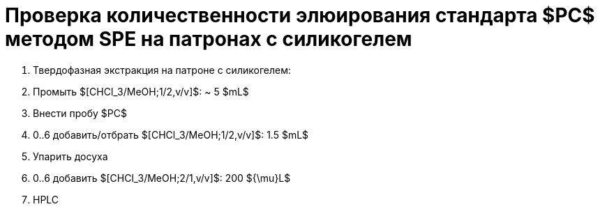 = Проверка количественности элюирования стандарта $PC$ методом SPE на патронах с силикогелем
:nofooter:

. Твердофазная экстракция на патроне с силикогелем:
    . Промыть $[CHCl_3/MeOH;1/2,v/v]$: ~ 5 $mL$
    . Внести пробу $PC$
    . 0..6 добавить/отбрать $[CHCl_3/MeOH;1/2,v/v]$: 1.5 $mL$
. Упарить досуха
. 0..6 добавить $[CHCl_3/MeOH;2/1,v/v]$: 200 ${\mu}L$
. HPLC
